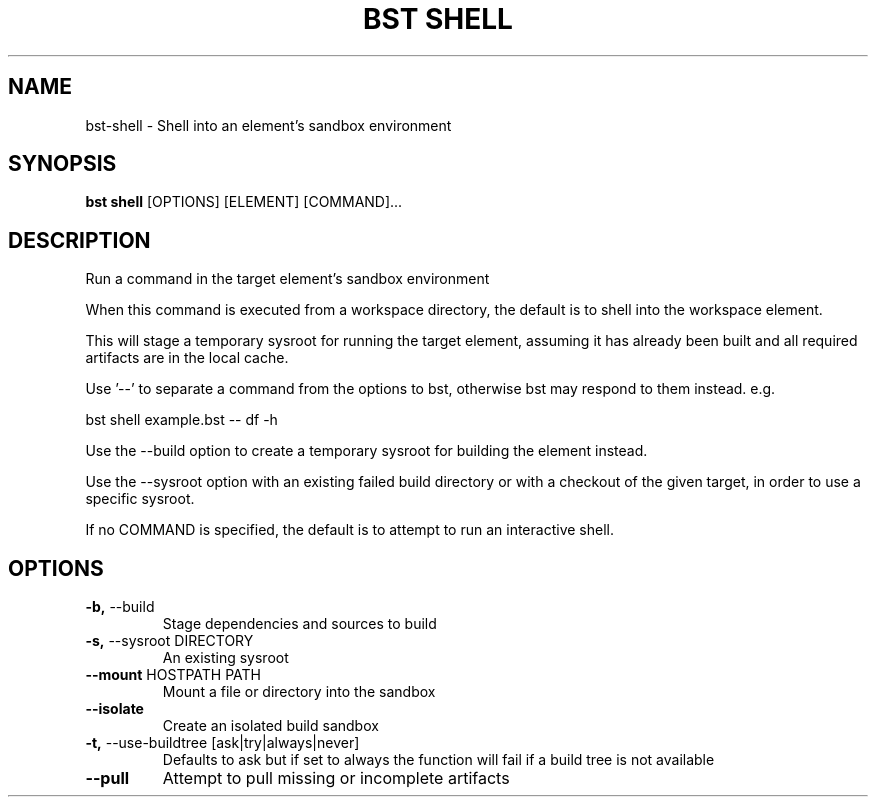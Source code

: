 .TH "BST SHELL" "1" "27-Jun-2019" "" "bst shell Manual"
.SH NAME
bst\-shell \- Shell into an element's sandbox environment
.SH SYNOPSIS
.B bst shell
[OPTIONS] [ELEMENT] [COMMAND]...
.SH DESCRIPTION
Run a command in the target element's sandbox environment
.PP
When this command is executed from a workspace directory, the default
is to shell into the workspace element.
.PP
This will stage a temporary sysroot for running the target
element, assuming it has already been built and all required
artifacts are in the local cache.
.PP
Use '--' to separate a command from the options to bst,
otherwise bst may respond to them instead. e.g.
.PP

    bst shell example.bst -- df -h
.PP
Use the --build option to create a temporary sysroot for
building the element instead.
.PP
Use the --sysroot option with an existing failed build
directory or with a checkout of the given target, in order
to use a specific sysroot.
.PP
If no COMMAND is specified, the default is to attempt
to run an interactive shell.
.SH OPTIONS
.TP
\fB\-b,\fP \-\-build
Stage dependencies and sources to build
.TP
\fB\-s,\fP \-\-sysroot DIRECTORY
An existing sysroot
.TP
\fB\-\-mount\fP HOSTPATH PATH
Mount a file or directory into the sandbox
.TP
\fB\-\-isolate\fP
Create an isolated build sandbox
.TP
\fB\-t,\fP \-\-use\-buildtree [ask|try|always|never]
Defaults to ask but if set to always the function will fail if a build tree is not available
.TP
\fB\-\-pull\fP
Attempt to pull missing or incomplete artifacts
